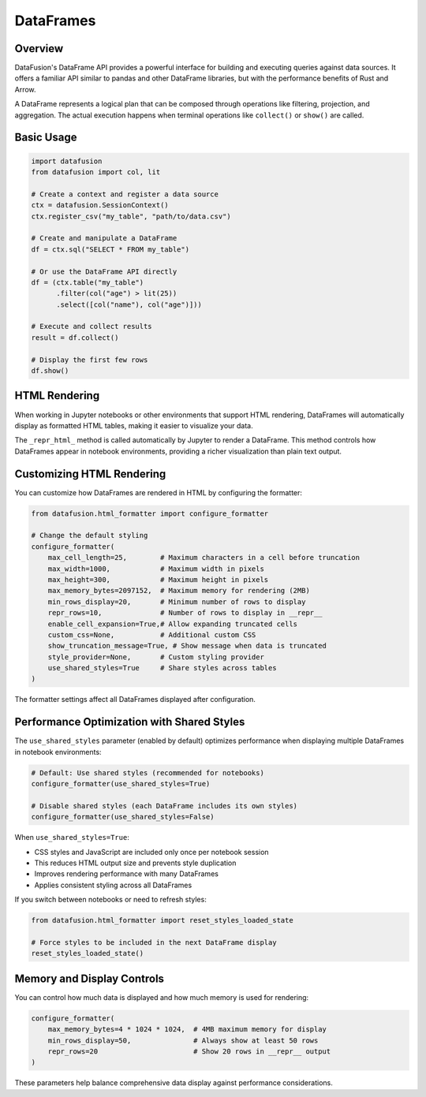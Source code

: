 .. Licensed to the Apache Software Foundation (ASF) under one
.. or more contributor license agreements.  See the NOTICE file
.. distributed with this work for additional information
.. regarding copyright ownership.  The ASF licenses this file
.. to you under the Apache License, Version 2.0 (the
.. "License"); you may not use this file except in compliance
.. with the License.  You may obtain a copy of the License at

..   http://www.apache.org/licenses/LICENSE-2.0

.. Unless required by applicable law or agreed to in writing,
.. software distributed under the License is distributed on an
.. "AS IS" BASIS, WITHOUT WARRANTIES OR CONDITIONS OF ANY
.. KIND, either express or implied.  See the License for the
.. specific language governing permissions and limitations
.. under the License.

DataFrames
==========

Overview
--------

DataFusion's DataFrame API provides a powerful interface for building and executing queries against data sources. 
It offers a familiar API similar to pandas and other DataFrame libraries, but with the performance benefits of Rust 
and Arrow.

A DataFrame represents a logical plan that can be composed through operations like filtering, projection, and aggregation.
The actual execution happens when terminal operations like ``collect()`` or ``show()`` are called.

Basic Usage
-----------

.. code-block:: python

    import datafusion
    from datafusion import col, lit

    # Create a context and register a data source
    ctx = datafusion.SessionContext()
    ctx.register_csv("my_table", "path/to/data.csv")
    
    # Create and manipulate a DataFrame
    df = ctx.sql("SELECT * FROM my_table")
    
    # Or use the DataFrame API directly
    df = (ctx.table("my_table")
          .filter(col("age") > lit(25))
          .select([col("name"), col("age")]))
    
    # Execute and collect results
    result = df.collect()
    
    # Display the first few rows
    df.show()

HTML Rendering
--------------

When working in Jupyter notebooks or other environments that support HTML rendering, DataFrames will
automatically display as formatted HTML tables, making it easier to visualize your data.

The ``_repr_html_`` method is called automatically by Jupyter to render a DataFrame. This method 
controls how DataFrames appear in notebook environments, providing a richer visualization than
plain text output.

Customizing HTML Rendering
--------------------------

You can customize how DataFrames are rendered in HTML by configuring the formatter:

.. code-block:: python

    from datafusion.html_formatter import configure_formatter
    
    # Change the default styling
    configure_formatter(
        max_cell_length=25,        # Maximum characters in a cell before truncation
        max_width=1000,            # Maximum width in pixels
        max_height=300,            # Maximum height in pixels
        max_memory_bytes=2097152,  # Maximum memory for rendering (2MB)
        min_rows_display=20,       # Minimum number of rows to display
        repr_rows=10,              # Number of rows to display in __repr__
        enable_cell_expansion=True,# Allow expanding truncated cells
        custom_css=None,           # Additional custom CSS
        show_truncation_message=True, # Show message when data is truncated
        style_provider=None,       # Custom styling provider
        use_shared_styles=True     # Share styles across tables
    )

The formatter settings affect all DataFrames displayed after configuration.

Performance Optimization with Shared Styles
------------------------------------------

The ``use_shared_styles`` parameter (enabled by default) optimizes performance when displaying 
multiple DataFrames in notebook environments:

.. code-block:: python

    # Default: Use shared styles (recommended for notebooks)
    configure_formatter(use_shared_styles=True)
    
    # Disable shared styles (each DataFrame includes its own styles)
    configure_formatter(use_shared_styles=False)

When ``use_shared_styles=True``:

- CSS styles and JavaScript are included only once per notebook session
- This reduces HTML output size and prevents style duplication
- Improves rendering performance with many DataFrames
- Applies consistent styling across all DataFrames

If you switch between notebooks or need to refresh styles:

.. code-block:: python

    from datafusion.html_formatter import reset_styles_loaded_state
    
    # Force styles to be included in the next DataFrame display
    reset_styles_loaded_state()

Memory and Display Controls
--------------------------

You can control how much data is displayed and how much memory is used for rendering:

.. code-block:: python

    configure_formatter(
        max_memory_bytes=4 * 1024 * 1024,  # 4MB maximum memory for display
        min_rows_display=50,               # Always show at least 50 rows
        repr_rows=20                       # Show 20 rows in __repr__ output
    )

These parameters help balance comprehensive data display against performance considerations.
